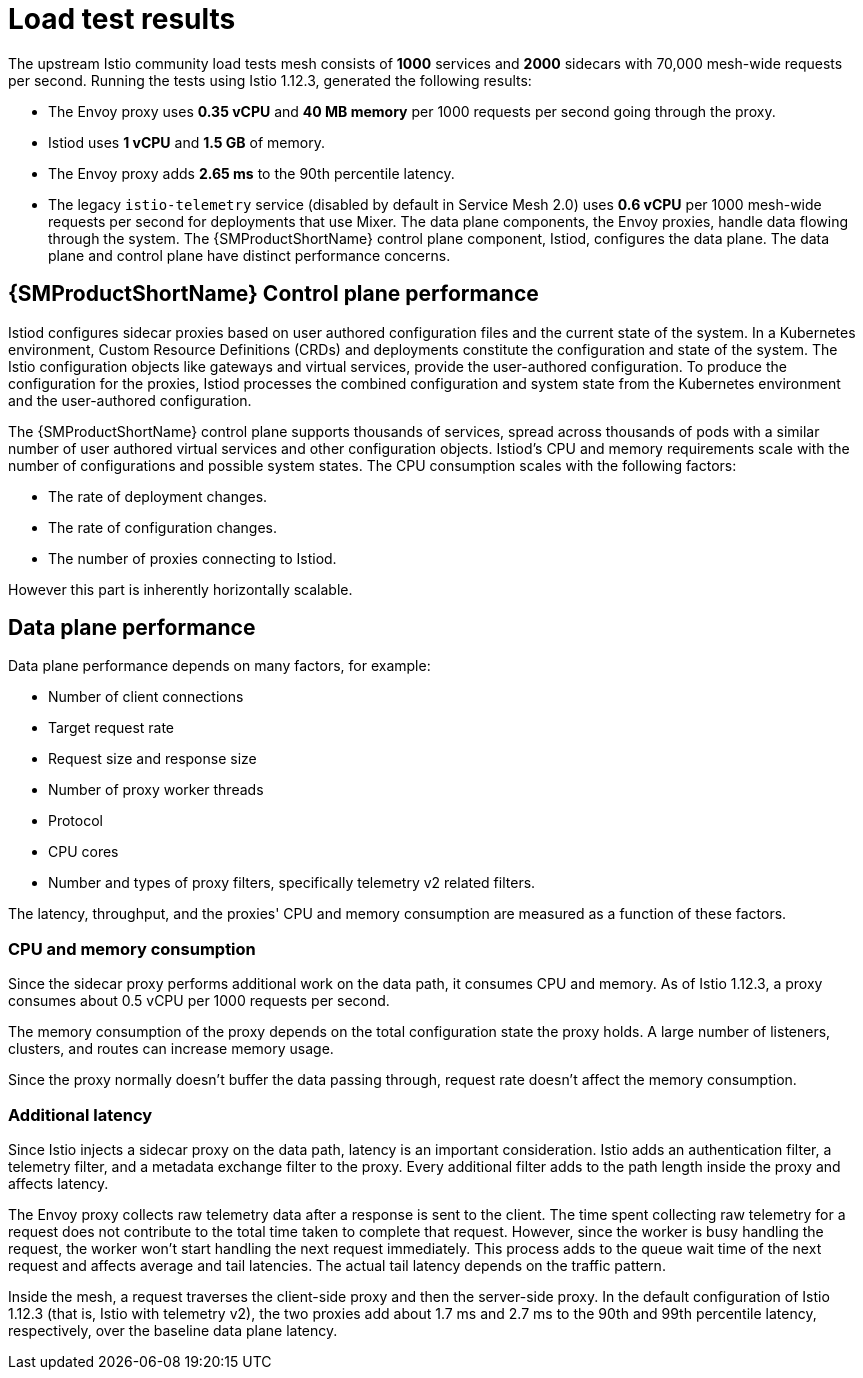 ////
This module included in the following assemblies:
- /v2x/ossm-performance-scalability.adoc
////

:_mod-docs-content-type: CONCEPT
[id="ossm-load-test-results_{context}"]
= Load test results

The upstream Istio community load tests mesh consists of *1000* services and *2000* sidecars with 70,000 mesh-wide requests per second.
Running the tests using Istio 1.12.3, generated the following results:

* The Envoy proxy uses *0.35 vCPU* and *40 MB memory* per 1000 requests per second going through the proxy.
* Istiod uses *1 vCPU* and *1.5 GB* of memory.
* The Envoy proxy adds *2.65 ms* to the 90th percentile latency.
* The legacy `istio-telemetry` service (disabled by default in Service Mesh 2.0) uses *0.6 vCPU* per 1000 mesh-wide requests per second for deployments that use Mixer.
// TODO The Envoy numbers goes down in 1.9, check for the latest data with next version of Istio.
The data plane components, the Envoy proxies, handle data flowing through the system. The {SMProductShortName} control plane component, Istiod, configures the data plane. The data plane and control plane have distinct performance concerns.

== {SMProductShortName} Control plane performance

Istiod configures sidecar proxies based on user authored configuration files and the current state of the system.
In a Kubernetes environment, Custom Resource Definitions (CRDs) and deployments constitute the configuration and state of the system.
The Istio configuration objects like gateways and virtual services, provide the user-authored configuration.
To produce the configuration for the proxies, Istiod processes the combined configuration and system state from the Kubernetes environment and the user-authored configuration.

The {SMProductShortName} control plane supports thousands of services, spread across thousands of pods with a similar number of user authored virtual services and other configuration objects.
Istiod's CPU and memory requirements scale with the number of configurations and possible system states.
The CPU consumption scales with the following factors:

* The rate of deployment changes.
* The rate of configuration changes.
* The number of proxies connecting to Istiod.

However this part is inherently horizontally scalable.

//Do we support namespace isolation?  When namespace isolation is enabled, a single Istiod instance can support 1000 services, 2000 sidecars with 1 vCPU and 1.5 GB of memory.
//You can increase the number of Istiod instances to reduce the amount of time it takes for the configuration to reach all proxies.

== Data plane performance

Data plane performance depends on many factors, for example:

* Number of client connections
* Target request rate
* Request size and response size
* Number of proxy worker threads
* Protocol
* CPU cores
* Number and types of proxy filters, specifically telemetry v2 related filters.

The latency, throughput, and the proxies' CPU and memory consumption are measured as a function of these factors.

=== CPU and memory consumption

Since the sidecar proxy performs additional work on the data path, it consumes CPU and memory. As of Istio 1.12.3, a proxy consumes about 0.5 vCPU per 1000 requests per second.
//TODO As of Istio 1.7, a proxy consumes about 0.5 vCPU per 1000 requests per second.

The memory consumption of the proxy depends on the total configuration state the proxy holds.
A large number of listeners, clusters, and routes can increase memory usage.
//Istio 1.1 introduced namespace isolation to limit the scope of the configuration sent to a proxy. In a large namespace, the proxy consumes approximately 50 MB of memory.

Since the proxy normally doesn't buffer the data passing through, request rate doesn't affect the memory consumption.

=== Additional latency

Since Istio injects a sidecar proxy on the data path, latency is an important consideration. Istio adds an authentication filter, a telemetry filter, and a metadata exchange filter to the proxy.
Every additional filter adds to the path length inside the proxy and affects latency.

The Envoy proxy collects raw telemetry data after a response is sent to the client.
The time spent collecting raw telemetry for a request does not contribute to the total time taken to complete that request.
However, since the worker is busy handling the request, the worker won't start handling the next request immediately.
This process adds to the queue wait time of the next request and affects average and tail latencies.
The actual tail latency depends on the traffic pattern.

Inside the mesh, a request traverses the client-side proxy and then the server-side proxy. In the default configuration of Istio 1.12.3 (that is, Istio with telemetry v2), the two proxies add about 1.7 ms and 2.7 ms to the 90th and 99th percentile latency, respectively, over the baseline data plane latency.
